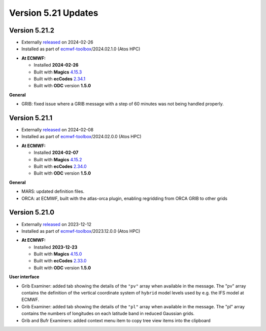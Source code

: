 .. _version_5.21_updates:

Version 5.21 Updates
////////////////////

Version 5.21.2
==============

* Externally `released <https://software.ecmwf.int/wiki/display/METV/Releases>`__\  on 2024-02-26
* Installed as part of `ecmwf-toolbox <https://confluence.ecmwf.int/display/UDOC/HPC2020%3A+ECMWF+software+and+libraries>`__\ /2024.02.1.0 (Atos HPC)


-  **At ECMWF:**

   -  Installed **2024-02-26**

   -  Built
      with **Magics** `4.15.3 <https://confluence.ecmwf.int/display/MAGP/Latest+News>`__

   -  Built
      with **ecCodes** `2.34.1 <https://confluence.ecmwf.int/display/ECC/ecCodes+version+2.34.1+released>`__

   -  Built with **ODC** version **1.5.0**


**General**

- GRIB: fixed issue where a GRIB message with a step of 60 minutes was not being handled properly.


Version 5.21.1
==============

* Externally `released <https://software.ecmwf.int/wiki/display/METV/Releases>`__\  on 2024-02-08
* Installed as part of `ecmwf-toolbox <https://confluence.ecmwf.int/display/UDOC/HPC2020%3A+ECMWF+software+and+libraries>`__\ /2024.02.0.0 (Atos HPC)


-  **At ECMWF:**

   -  Installed **2024-02-07**

   -  Built
      with **Magics** `4.15.2 <https://confluence.ecmwf.int/display/MAGP/Latest+News>`__

   -  Built
      with **ecCodes** `2.34.0 <https://confluence.ecmwf.int/display/ECC/ecCodes+version+2.34.0+released>`__

   -  Built with **ODC** version **1.5.0**


**General**

- MARS: updated definition files.
- ORCA: at ECMWF, built with the atlas-orca plugin, enabling regridding from ORCA GRIB to other grids



Version 5.21.0
==============

* Externally `released <https://software.ecmwf.int/wiki/display/METV/Releases>`__\  on 2023-12-12
* Installed as part of `ecmwf-toolbox <https://confluence.ecmwf.int/display/UDOC/HPC2020%3A+ECMWF+software+and+libraries>`__\ /2023.12.0.0 (Atos HPC)


-  **At ECMWF:**

   -  Installed **2023-12-23**

   -  Built
      with **Magics** `4.15.0 <https://confluence.ecmwf.int/display/MAGP/Latest+News>`__

   -  Built
      with **ecCodes** `2.33.0 <https://confluence.ecmwf.int/display/ECC/ecCodes+version+2.33.0+released>`__

   -  Built with **ODC** version **1.5.0**


**User interface**

- Grib Examiner: added tab showing the details of the ``"pv"`` array when available in the message. The "pv" array contains the definition of the vertical coordinate system of ``hybrid`` model levels used by e.g. the IFS model at ECMWF.
- Grib Examiner: added tab showing the details of the ``"pl"`` array when available in the message. The "pl" array contains the numbers of longitudes on each latitude band in reduced Gaussian grids.
- Grib and Bufr Examiners: added context menu item to copy tree view items into the clipboard


.. **Macro to Python converter**

.. A main new feature in this release is the :ref:`Macro to Python converter <macro_to_python>`. It can be launched from the icon context menu in the :ref:`user interface <mv_desktop_overview>` and from the File menu of the Macro editor. The converter is able to generate fully functional Python code in most of the cases but some code structures have to be adjusted manually. Details about the adjustment process can be found :ref:`here <macro_to_python_adjustments>`.
